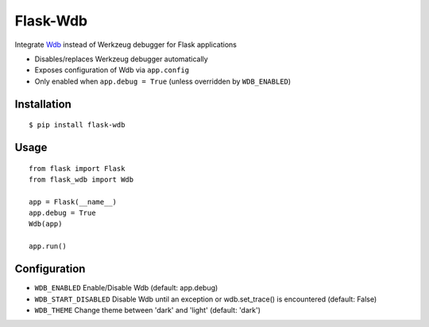 Flask-Wdb
=========

Integrate `Wdb <https://github.com/Kozea/wdb>`_ instead of Werkzeug debugger for Flask applications

- Disables/replaces Werkzeug debugger automatically
- Exposes configuration of Wdb via ``app.config``
- Only enabled when ``app.debug = True`` (unless overridden by ``WDB_ENABLED``)

Installation
------------
::

    $ pip install flask-wdb

Usage
-----
::

    from flask import Flask
    from flask_wdb import Wdb

    app = Flask(__name__)
    app.debug = True
    Wdb(app)

    app.run()

Configuration
-------------

- ``WDB_ENABLED`` Enable/Disable Wdb (default: app.debug)
- ``WDB_START_DISABLED`` Disable Wdb until an exception or wdb.set_trace() is encountered (default: False)
- ``WDB_THEME`` Change theme between 'dark' and 'light' (default: 'dark')
